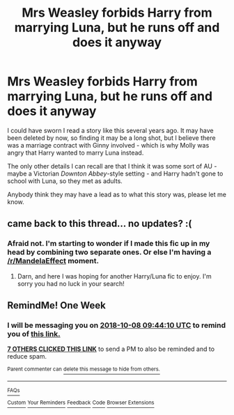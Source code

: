 #+TITLE: Mrs Weasley forbids Harry from marrying Luna, but he runs off and does it anyway

* Mrs Weasley forbids Harry from marrying Luna, but he runs off and does it anyway
:PROPERTIES:
:Author: MolochDhalgren
:Score: 35
:DateUnix: 1538378020.0
:DateShort: 2018-Oct-01
:FlairText: Fic Search
:END:
I could have sworn I read a story like this several years ago. It may have been deleted by now, so finding it may be a long shot, but I believe there was a marriage contract with Ginny involved - which is why Molly was angry that Harry wanted to marry Luna instead.

The only other details I can recall are that I think it was some sort of AU - maybe a Victorian /Downton Abbey/-style setting - and Harry hadn't gone to school with Luna, so they met as adults.

Anybody think they may have a lead as to what this story was, please let me know.


** came back to this thread... no updates? :(
:PROPERTIES:
:Author: Nekyia
:Score: 1
:DateUnix: 1539005783.0
:DateShort: 2018-Oct-08
:END:

*** Afraid not. I'm starting to wonder if I made this fic up in my head by combining two separate ones. Or else I'm having a [[/r/MandelaEffect]] moment.
:PROPERTIES:
:Author: MolochDhalgren
:Score: 2
:DateUnix: 1539011296.0
:DateShort: 2018-Oct-08
:END:

**** Darn, and here I was hoping for another Harry/Luna fic to enjoy. I'm sorry you had no luck in your search!
:PROPERTIES:
:Author: MystycMoose
:Score: 2
:DateUnix: 1539081585.0
:DateShort: 2018-Oct-09
:END:


** RemindMe! One Week
:PROPERTIES:
:Author: Ninodonlord
:Score: 1
:DateUnix: 1538387039.0
:DateShort: 2018-Oct-01
:END:

*** I will be messaging you on [[http://www.wolframalpha.com/input/?i=2018-10-08%2009:44:10%20UTC%20To%20Local%20Time][*2018-10-08 09:44:10 UTC*]] to remind you of [[https://www.reddit.com/r/HPfanfiction/comments/9ke6ye/mrs_weasley_forbids_harry_from_marrying_luna_but/][*this link.*]]

[[http://np.reddit.com/message/compose/?to=RemindMeBot&subject=Reminder&message=%5Bhttps://www.reddit.com/r/HPfanfiction/comments/9ke6ye/mrs_weasley_forbids_harry_from_marrying_luna_but/%5D%0A%0ARemindMe!%20%20One%20Week][*7 OTHERS CLICKED THIS LINK*]] to send a PM to also be reminded and to reduce spam.

^{Parent commenter can} [[http://np.reddit.com/message/compose/?to=RemindMeBot&subject=Delete%20Comment&message=Delete!%20e6yk2fi][^{delete this message to hide from others.}]]

--------------

[[http://np.reddit.com/r/RemindMeBot/comments/24duzp/remindmebot_info/][^{FAQs}]]

[[http://np.reddit.com/message/compose/?to=RemindMeBot&subject=Reminder&message=%5BLINK%20INSIDE%20SQUARE%20BRACKETS%20else%20default%20to%20FAQs%5D%0A%0ANOTE:%20Don't%20forget%20to%20add%20the%20time%20options%20after%20the%20command.%0A%0ARemindMe!][^{Custom}]]
[[http://np.reddit.com/message/compose/?to=RemindMeBot&subject=List%20Of%20Reminders&message=MyReminders!][^{Your Reminders}]]
[[http://np.reddit.com/message/compose/?to=RemindMeBotWrangler&subject=Feedback][^{Feedback}]]
[[https://github.com/SIlver--/remindmebot-reddit][^{Code}]]
[[https://np.reddit.com/r/RemindMeBot/comments/4kldad/remindmebot_extensions/][^{Browser Extensions}]]
:PROPERTIES:
:Author: RemindMeBot
:Score: 2
:DateUnix: 1538387053.0
:DateShort: 2018-Oct-01
:END:
